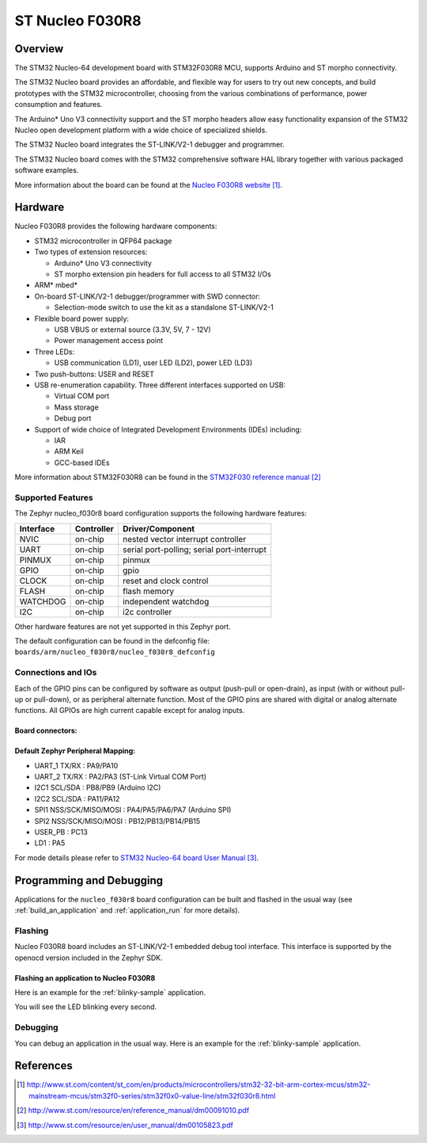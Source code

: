 .. _nucleo_f030r8_board:

ST Nucleo F030R8
################

Overview
********
The STM32 Nucleo-64 development board with STM32F030R8 MCU, supports Arduino and ST morpho connectivity.

The STM32 Nucleo board provides an affordable, and flexible way for users to try out new concepts,
and build prototypes with the STM32 microcontroller, choosing from the various
combinations of performance, power consumption and features.

The Arduino* Uno V3 connectivity support and the ST morpho headers allow easy functionality
expansion of the STM32 Nucleo open development platform with a wide choice of
specialized shields.

The STM32 Nucleo board integrates the ST-LINK/V2-1 debugger and programmer.

The STM32 Nucleo board comes with the STM32 comprehensive software HAL library together
with various packaged software examples.

.. image:: img/nucleo_f030r8_board.jpg
   :width: 500px
   :height: 367px
   :align: center
   :alt: Nucleo F030R8

More information about the board can be found at the `Nucleo F030R8 website`_.

Hardware
********
Nucleo F030R8 provides the following hardware components:

- STM32 microcontroller in QFP64 package
- Two types of extension resources:

  - Arduino* Uno V3 connectivity
  - ST morpho extension pin headers for full access to all STM32 I/Os

- ARM* mbed*
- On-board ST-LINK/V2-1 debugger/programmer with SWD connector:

  - Selection-mode switch to use the kit as a standalone ST-LINK/V2-1

- Flexible board power supply:

  - USB VBUS or external source (3.3V, 5V, 7 - 12V)
  - Power management access point

- Three LEDs:

  - USB communication (LD1), user LED (LD2), power LED (LD3)

- Two push-buttons: USER and RESET
- USB re-enumeration capability. Three different interfaces supported on USB:

  - Virtual COM port
  - Mass storage
  - Debug port

- Support of wide choice of Integrated Development Environments (IDEs) including:

  - IAR
  - ARM Keil
  - GCC-based IDEs

More information about STM32F030R8 can be found in the
`STM32F030 reference manual`_


Supported Features
==================

The Zephyr nucleo_f030r8 board configuration supports the following hardware features:

+-----------+------------+-------------------------------------+
| Interface | Controller | Driver/Component                    |
+===========+============+=====================================+
| NVIC      | on-chip    | nested vector interrupt controller  |
+-----------+------------+-------------------------------------+
| UART      | on-chip    | serial port-polling;                |
|           |            | serial port-interrupt               |
+-----------+------------+-------------------------------------+
| PINMUX    | on-chip    | pinmux                              |
+-----------+------------+-------------------------------------+
| GPIO      | on-chip    | gpio                                |
+-----------+------------+-------------------------------------+
| CLOCK     | on-chip    | reset and clock control             |
+-----------+------------+-------------------------------------+
| FLASH     | on-chip    | flash memory                        |
+-----------+------------+-------------------------------------+
| WATCHDOG  | on-chip    | independent watchdog                |
+-----------+------------+-------------------------------------+
| I2C       | on-chip    | i2c controller                      |
+-----------+------------+-------------------------------------+

Other hardware features are not yet supported in this Zephyr port.

The default configuration can be found in the defconfig file:
``boards/arm/nucleo_f030r8/nucleo_f030r8_defconfig``

Connections and IOs
===================

Each of the GPIO pins can be configured by software as output (push-pull or open-drain), as
input (with or without pull-up or pull-down), or as peripheral alternate function. Most of the
GPIO pins are shared with digital or analog alternate functions. All GPIOs are high current
capable except for analog inputs.

Board connectors:
-----------------
.. image:: img/nucleo_f030r8_connectors.png
   :width: 800px
   :align: center
   :height: 619px
   :alt: Nucleo F030R8 connectors

Default Zephyr Peripheral Mapping:
----------------------------------

- UART_1 TX/RX : PA9/PA10
- UART_2 TX/RX : PA2/PA3 (ST-Link Virtual COM Port)
- I2C1 SCL/SDA : PB8/PB9 (Arduino I2C)
- I2C2 SCL/SDA : PA11/PA12
- SPI1 NSS/SCK/MISO/MOSI : PA4/PA5/PA6/PA7 (Arduino SPI)
- SPI2 NSS/SCK/MISO/MOSI : PB12/PB13/PB14/PB15
- USER_PB : PC13
- LD1 : PA5


For mode details please refer to `STM32 Nucleo-64 board User Manual`_.

Programming and Debugging
*************************

Applications for the ``nucleo_f030r8`` board configuration can be built and
flashed in the usual way (see :ref:`build_an_application` and
:ref:`application_run` for more details).

Flashing
========

Nucleo F030R8 board includes an ST-LINK/V2-1 embedded debug tool interface.
This interface is supported by the openocd version included in the Zephyr SDK.

Flashing an application to Nucleo F030R8
----------------------------------------

Here is an example for the :ref:`blinky-sample` application.

.. zephyr-app-commands::
   :zephyr-app: samples/basic/blinky
   :board: nucleo_f030r8
   :goals: build flash

You will see the LED blinking every second.

Debugging
=========

You can debug an application in the usual way.  Here is an example for the
:ref:`blinky-sample` application.

.. zephyr-app-commands::
   :zephyr-app: samples/basic/blinky
   :board: nucleo_f030r8
   :maybe-skip-config:
   :goals: debug

References
**********

.. target-notes::

.. _Nucleo F030R8 website:
   http://www.st.com/content/st_com/en/products/microcontrollers/stm32-32-bit-arm-cortex-mcus/stm32-mainstream-mcus/stm32f0-series/stm32f0x0-value-line/stm32f030r8.html

.. _STM32F030 reference manual:
   http://www.st.com/resource/en/reference_manual/dm00091010.pdf

.. _STM32 Nucleo-64 board User Manual:
   http://www.st.com/resource/en/user_manual/dm00105823.pdf
